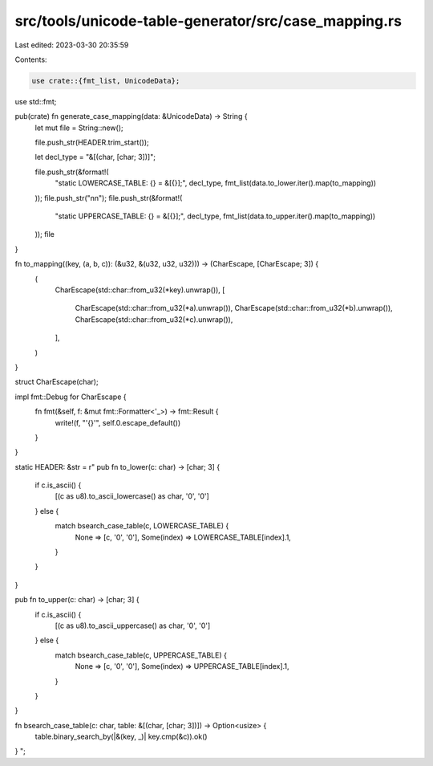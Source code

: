 src/tools/unicode-table-generator/src/case_mapping.rs
=====================================================

Last edited: 2023-03-30 20:35:59

Contents:

.. code-block:: rs

    use crate::{fmt_list, UnicodeData};
use std::fmt;

pub(crate) fn generate_case_mapping(data: &UnicodeData) -> String {
    let mut file = String::new();

    file.push_str(HEADER.trim_start());

    let decl_type = "&[(char, [char; 3])]";

    file.push_str(&format!(
        "static LOWERCASE_TABLE: {} = &[{}];",
        decl_type,
        fmt_list(data.to_lower.iter().map(to_mapping))
    ));
    file.push_str("\n\n");
    file.push_str(&format!(
        "static UPPERCASE_TABLE: {} = &[{}];",
        decl_type,
        fmt_list(data.to_upper.iter().map(to_mapping))
    ));
    file
}

fn to_mapping((key, (a, b, c)): (&u32, &(u32, u32, u32))) -> (CharEscape, [CharEscape; 3]) {
    (
        CharEscape(std::char::from_u32(*key).unwrap()),
        [
            CharEscape(std::char::from_u32(*a).unwrap()),
            CharEscape(std::char::from_u32(*b).unwrap()),
            CharEscape(std::char::from_u32(*c).unwrap()),
        ],
    )
}

struct CharEscape(char);

impl fmt::Debug for CharEscape {
    fn fmt(&self, f: &mut fmt::Formatter<'_>) -> fmt::Result {
        write!(f, "'{}'", self.0.escape_default())
    }
}

static HEADER: &str = r"
pub fn to_lower(c: char) -> [char; 3] {
    if c.is_ascii() {
        [(c as u8).to_ascii_lowercase() as char, '\0', '\0']
    } else {
        match bsearch_case_table(c, LOWERCASE_TABLE) {
            None => [c, '\0', '\0'],
            Some(index) => LOWERCASE_TABLE[index].1,
        }
    }
}

pub fn to_upper(c: char) -> [char; 3] {
    if c.is_ascii() {
        [(c as u8).to_ascii_uppercase() as char, '\0', '\0']
    } else {
        match bsearch_case_table(c, UPPERCASE_TABLE) {
            None => [c, '\0', '\0'],
            Some(index) => UPPERCASE_TABLE[index].1,
        }
    }
}

fn bsearch_case_table(c: char, table: &[(char, [char; 3])]) -> Option<usize> {
    table.binary_search_by(|&(key, _)| key.cmp(&c)).ok()
}
";



